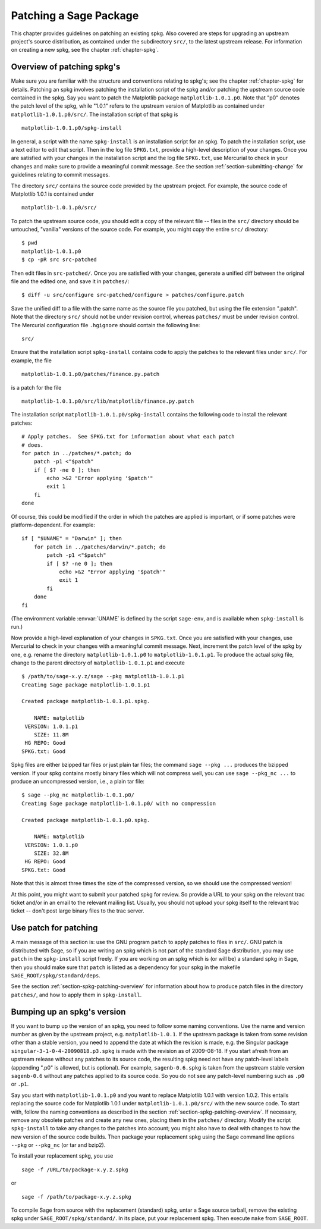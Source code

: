 .. _chapter-patching-spkgs:

=======================
Patching a Sage Package
=======================

This chapter provides guidelines on patching an existing spkg. Also
covered are steps for upgrading an upstream project's source
distribution, as contained under the subdirectory ``src/``, to the
latest upstream release. For information on creating a new spkg, see
the chapter :ref:`chapter-spkg`.

.. _section-spkg-patching-overview:

Overview of patching spkg's
===========================

Make sure you are familiar with the structure and conventions relating
to spkg's; see the chapter :ref:`chapter-spkg` for details. Patching
an spkg involves patching the installation script of the spkg and/or
patching the upstream source code contained in the spkg. Say you want
to patch the Matplotlib package ``matplotlib-1.0.1.p0``. Note that "p0" denotes
the patch level of the spkg, while "1.0.1" refers to the upstream
version of Matplotlib as contained under ``matplotlib-1.0.1.p0/src/``. The
installation script of that spkg is ::

    matplotlib-1.0.1.p0/spkg-install

In general, a script with the name ``spkg-install``  is an
installation script for an spkg. To patch the installation script, use
a text editor to edit that script. Then in the log file ``SPKG.txt``,
provide a high-level description of your changes. Once you are
satisfied with your changes in the installation script and the log
file ``SPKG.txt``, use Mercurial to check in your changes and make
sure to provide a meaningful commit message. See the section
:ref:`section-submitting-change` for guidelines relating to commit
messages.

The directory ``src/`` contains the source code provided by the
upstream project. For example, the source code of Matplotlib 1.0.1 is
contained under ::

    matplotlib-1.0.1.p0/src/

To patch the upstream source code, you should edit a copy of the
relevant file -- files in the ``src/`` directory should be untouched,
"vanilla" versions of the source code.  For example, you might copy
the entire ``src/`` directory::

    $ pwd
    matplotlib-1.0.1.p0
    $ cp -pR src src-patched

Then edit files in ``src-patched/``.  Once you are satisfied with your
changes, generate a unified diff between the original file and the
edited one, and save it in ``patches/``::

    $ diff -u src/configure src-patched/configure > patches/configure.patch

Save the unified diff to a file with the same name as the source file
you patched, but using the file extension ".patch". Note that the
directory ``src/`` should not be under revision control, whereas
``patches/`` must be under revision control. The Mercurial
configuration file ``.hgignore`` should contain the following line::

    src/

Ensure that the installation script ``spkg-install`` contains code to
apply the patches to the relevant files under ``src/``. For example,
the file ::

    matplotlib-1.0.1.p0/patches/finance.py.patch

is a patch for the file ::

    matplotlib-1.0.1.p0/src/lib/matplotlib/finance.py.patch

The installation script ``matplotlib-1.0.1.p0/spkg-install`` contains the
following code to install the relevant patches::

    # Apply patches.  See SPKG.txt for information about what each patch
    # does.
    for patch in ../patches/*.patch; do
        patch -p1 <"$patch"
        if [ $? -ne 0 ]; then
            echo >&2 "Error applying '$patch'"
            exit 1
        fi
    done

Of course, this could be modified if the order in which the patches
are applied is important, or if some patches were platform-dependent.
For example::

    if [ "$UNAME" = "Darwin" ]; then
        for patch in ../patches/darwin/*.patch; do
            patch -p1 <"$patch"
            if [ $? -ne 0 ]; then
                echo >&2 "Error applying '$patch'"
                exit 1
            fi
        done
    fi

(The environment variable :envvar:`UNAME` is defined by the script
``sage-env``, and is available when ``spkg-install`` is run.)

Now provide a high-level explanation of your changes in
``SPKG.txt``. Once you are satisfied with your changes, use Mercurial
to check in your changes with a meaningful commit message. Next,
increment the patch level of the spkg by one, e.g. rename the
directory ``matplotlib-1.0.1.p0`` to ``matplotlib-1.0.1.p1``.  To
produce the actual spkg file, change to the parent directory of
``matplotlib-1.0.1.p1`` and execute ::

    $ /path/to/sage-x.y.z/sage --pkg matplotlib-1.0.1.p1
    Creating Sage package matplotlib-1.0.1.p1

    Created package matplotlib-1.0.1.p1.spkg.

        NAME: matplotlib
     VERSION: 1.0.1.p1
        SIZE: 11.8M
     HG REPO: Good
    SPKG.txt: Good

Spkg files are either bzipped tar files or just plain tar files; the
command ``sage --pkg ...`` produces the bzipped version.  If your spkg
contains mostly binary files which will not compress well, you can use
``sage --pkg_nc ...`` to produce an uncompressed version, i.e., a
plain tar file::

    $ sage --pkg_nc matplotlib-1.0.1.p0/
    Creating Sage package matplotlib-1.0.1.p0/ with no compression

    Created package matplotlib-1.0.1.p0.spkg.

        NAME: matplotlib
     VERSION: 1.0.1.p0
        SIZE: 32.8M
     HG REPO: Good
    SPKG.txt: Good

Note that this is almost three times the size of the compressed
version, so we should use the compressed version!

At this point, you might want to submit your patched spkg for review.
So provide a URL to your spkg on the relevant trac ticket and/or in an
email to the relevant mailing list. Usually, you should not upload
your spkg itself to the relevant trac ticket -- don't post large
binary files to the trac server.

Use patch for patching
======================

A main message of this section is: use the GNU program ``patch`` to
apply patches to files in ``src/``.  GNU patch is distributed with
Sage, so if you are writing an spkg which is not part of the standard
Sage distribution, you may use ``patch`` in the ``spkg-install``
script freely.  If you are working on an spkg which is (or will be) a
standard spkg in Sage, then you should make sure that ``patch`` is
listed as a dependency for your spkg in the makefile
``SAGE_ROOT/spkg/standard/deps``.

See the section :ref:`section-spkg-patching-overview` for information
about how to produce patch files in the directory ``patches/``, and
how to apply them in ``spkg-install``.

Bumping up an spkg's version
============================

If you want to bump up the version of an spkg, you need to follow some
naming conventions. Use the name and version number as given by the
upstream project, e.g. ``matplotlib-1.0.1``. If the upstream package is
taken from some revision other than a stable version, you need to
append the date at which the revision is made, e.g. the Singular
package ``singular-3-1-0-4-20090818.p3.spkg`` is made with the
revision as of 2009-08-18. If you start afresh from an upstream
release without any patches to its source code, the resulting spkg
need not have any patch-level labels (appending ".p0" is allowed, but
is optional). For example, ``sagenb-0.6.spkg``
is taken from the upstream stable version ``sagenb-0.6`` without any
patches applied to its source code. So you do not see any patch-level
numbering such as ``.p0`` or ``.p1``.

Say you start with ``matplotlib-1.0.1.p0`` and you want to replace Matplotlib
1.0.1 with version 1.0.2. This entails replacing the source code for Matplotlib 1.0.1 under
``matplotlib-1.0.1.p0/src/`` with the new source code. To start with, follow the
naming conventions as described in the section
:ref:`section-spkg-patching-overview`. If necessary, remove any
obsolete patches and create any new ones, placing them
in the ``patches/`` directory.  Modify the script
``spkg-install`` to take any changes to the patches into account; you
might also have to deal with changes to how the new version of the
source code builds. Then package your replacement spkg using
the Sage command line options ``--pkg`` or ``--pkg_nc`` (or tar and
bzip2).

To install your replacement spkg, you use ::

    sage -f /URL/to/package-x.y.z.spkg

or ::

    sage -f /path/to/package-x.y.z.spkg

To compile Sage from source with the replacement (standard) spkg,
untar a Sage source tarball, remove the existing spkg under
``SAGE_ROOT/spkg/standard/``. In its place, put your replacement
spkg. Then execute ``make`` from ``SAGE_ROOT``.
